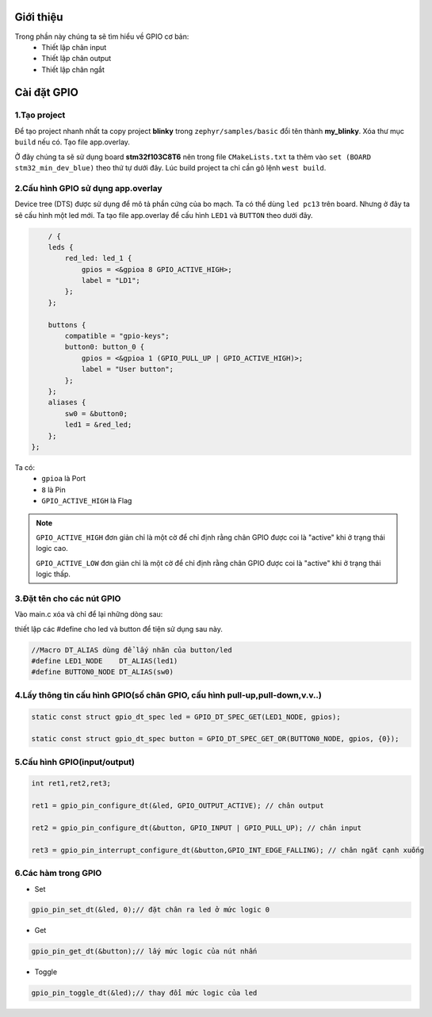Giới thiệu
==========

Trong phần này chúng ta sẽ tìm hiểu về GPIO cơ bản:
    * Thiết lập chân input
    * Thiết lập chân output
    * Thiết lập chân ngắt


Cài đặt GPIO
============
1.Tạo project
~~~~~~~~~~~~~

Để tạo project nhanh nhất ta copy project **blinky** trong ``zephyr/samples/basic`` đổi tên thành **my_blinky**.
Xóa thư mục ``build`` nếu có. Tạo file app.overlay. 

.. image:: ../Image/project.png

Ở đây chúng ta sẽ sử dụng board **stm32f103C8T6** nên trong file ``CMakeLists.txt`` ta
thêm vào ``set (BOARD stm32_min_dev_blue)`` theo thứ tự dưới đây. Lúc build project ta chỉ cần gõ lệnh ``west build``.


.. image:: ../Image/cmake.jpg


2.Cấu hình GPIO sử dụng app.overlay
~~~~~~~~~~~~~~~~~~~~~~~

Device tree (DTS) được sử dụng để mô tả phần cứng của bo mạch. Ta có thể dùng ``led pc13`` trên board. 
Nhưng ở đây ta sẽ cấu hình một led mới.
Ta tạo file app.overlay để  cấu hình ``LED1`` và ``BUTTON`` theo dưới đây.

.. code-block:: dts

        / {
        leds {
            red_led: led_1 {
                gpios = <&gpioa 8 GPIO_ACTIVE_HIGH>;
                label = "LD1";
            };
        };

        buttons {
            compatible = "gpio-keys";
            button0: button_0 {
                gpios = <&gpioa 1 (GPIO_PULL_UP | GPIO_ACTIVE_HIGH)>;
                label = "User button";
            };
        };
        aliases {
            sw0 = &button0;
            led1 = &red_led;
        };
    };    

Ta có:
    * ``gpioa`` là Port
    * ``8`` là Pin
    * ``GPIO_ACTIVE_HIGH`` là Flag

.. note::

    ``GPIO_ACTIVE_HIGH`` đơn giản chỉ là một cờ để chỉ định rằng chân GPIO được coi là "active" khi ở trạng thái logic cao.

    ``GPIO_ACTIVE_LOW`` đơn giản chỉ là một cờ để chỉ định rằng chân GPIO được coi là "active" khi ở trạng thái logic thấp.

3.Đặt tên cho các nút GPIO
~~~~~~~~~~~~~~~~~~~~~~~

Vào main.c xóa và chỉ để lại những dòng sau:

.. image:: ../Image/code.png

thiết lập các #define cho led và button để tiện sử dụng sau này.

.. code-block:: C

    //Macro DT_ALIAS dùng để lấy nhãn của button/led
    #define LED1_NODE    DT_ALIAS(led1)
    #define BUTTON0_NODE DT_ALIAS(sw0)
    
4.Lấy thông tin cấu hình GPIO(số chân GPIO, cấu hình pull-up,pull-down,v.v..)
~~~~~~~~~~~~~~~~~~~~~~~~~~~~~

.. code-block:: C

    static const struct gpio_dt_spec led = GPIO_DT_SPEC_GET(LED1_NODE, gpios);

    static const struct gpio_dt_spec button = GPIO_DT_SPEC_GET_OR(BUTTON0_NODE, gpios, {0});

5.Cấu hình GPIO(input/output)
~~~~~~~~~~~~~~~

.. code-block:: C

    int ret1,ret2,ret3;

    ret1 = gpio_pin_configure_dt(&led, GPIO_OUTPUT_ACTIVE); // chân output

    ret2 = gpio_pin_configure_dt(&button, GPIO_INPUT | GPIO_PULL_UP); // chân input

    ret3 = gpio_pin_interrupt_configure_dt(&button,GPIO_INT_EDGE_FALLING); // chân ngắt cạnh xuống
   

6.Các hàm trong GPIO
~~~~~~~~~~~~~~~~~~~~~~~

* Set 

.. code-block:: C

    gpio_pin_set_dt(&led, 0);// đặt chân ra led ở mức logic 0

* Get

.. code-block:: C

    gpio_pin_get_dt(&button);// lấy mức logic của nút nhấn

* Toggle

.. code-block:: C

    gpio_pin_toggle_dt(&led);// thay đổi mức logic của led











